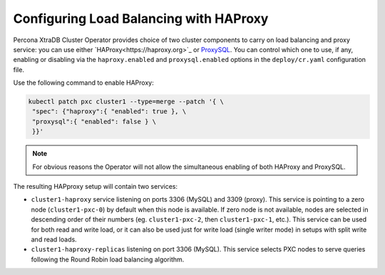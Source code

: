 .. haproxy-conf::

Configuring Load Balancing with HAProxy
=======================================

Percona XtraDB Cluster Operator provides choice of two cluster components to
carry on load balancing and proxy service: you can use either `HAProxy<https://haproxy.org>`_ or `ProxySQL <https://proxysql.com/>`_.
You can control which one to use, if any, enabling or disabling via the
``haproxy.enabled`` and ``proxysql.enabled`` options in the ``deploy/cr.yaml``
configuration file. 

Use the following command to enable HAProxy:

.. code:: bash

   kubectl patch pxc cluster1 --type=merge --patch '{ \
    "spec": {"haproxy":{ "enabled": true }, \
    "proxysql":{ "enabled": false } \
    }}'

.. note:: For obvious reasons the Operator will not allow the simultaneous
   enabling of both HAProxy and ProxySQL.

The resulting HAPproxy setup will contain two services:

* ``cluster1-haproxy`` service listening on ports 3306 (MySQL) and 3309 (proxy).
  This service is pointing to a zero node (``cluster1-pxc-0``) by default when
  this node is available. If zero node is not available, nodes are selected in
  descending order of their numbers (eg. ``cluster1-pxc-2``, then
  ``cluster1-pxc-1``, etc.). This service can be used for both read and write
  load, or it can also be used just for write load (single writer mode) in
  setups with split write and read loads.

* ``cluster1-haproxy-replicas`` listening on port 3306 (MySQL).
  This service selects PXC nodes to serve queries following the Round Robin
  load balancing algorithm.



